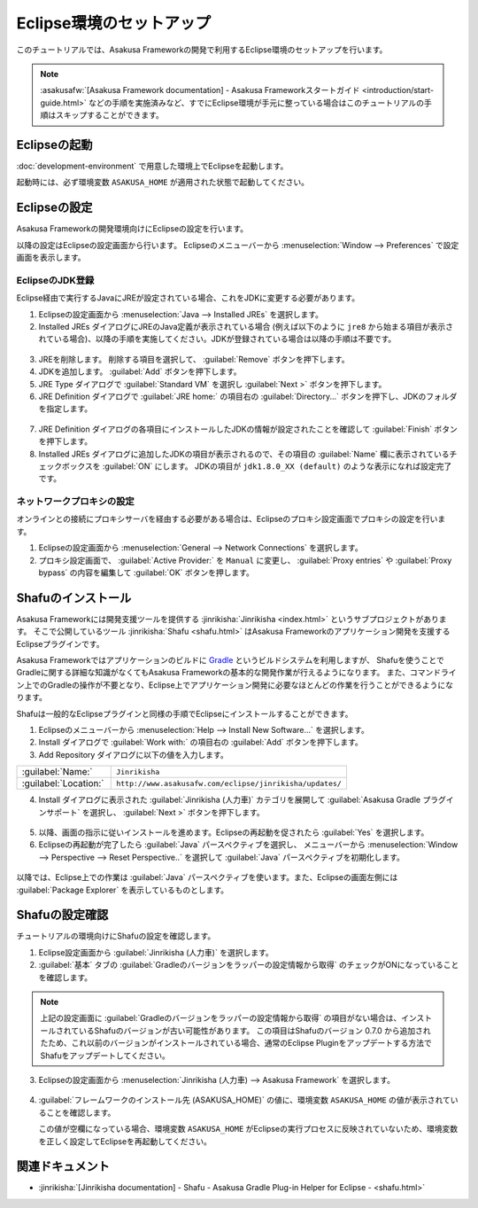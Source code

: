 =========================
Eclipse環境のセットアップ
=========================

このチュートリアルでは、Asakusa Frameworkの開発で利用するEclipse環境のセットアップを行います。

..  note::
    :asakusafw:`[Asakusa Framework documentation] - Asakusa Frameworkスタートガイド <introduction/start-guide.html>`
    などの手順を実施済みなど、すでにEclipse環境が手元に整っている場合はこのチュートリアルの手順はスキップすることができます。

Eclipseの起動
=============

:doc:`development-environment` で用意した環境上でEclipseを起動します。

起動時には、必ず環境変数 ``ASAKUSA_HOME`` が適用された状態で起動してください。

Eclipseの設定
=============

Asakusa Frameworkの開発環境向けにEclipseの設定を行います。

以降の設定はEclipseの設定画面から行います。
Eclipseのメニューバーから :menuselection:`Window --> Preferences` で設定画面を表示します。

EclipseのJDK登録
----------------

Eclipse経由で実行するJavaにJREが設定されている場合、これをJDKに変更する必要があります。

1. Eclipseの設定画面から :menuselection:`Java --> Installed JREs` を選択します。
2. Installed JREs ダイアログにJREのJava定義が表示されている場合 (例えば以下のように ``jre8`` から始まる項目が表示されている場合)、以降の手順を実施してください。JDKが登録されている場合は以降の手順は不要です。

..  figure:: images/installed-jre-jre8.png

3. JREを削除します。 削除する項目を選択して、 :guilabel:`Remove` ボタンを押下します。
4. JDKを追加します。 :guilabel:`Add` ボタンを押下します。
5. JRE Type ダイアログで :guilabel:`Standard VM` を選択し :guilabel:`Next >` ボタンを押下します。
6. JRE Definition ダイアログで :guilabel:`JRE home:` の項目右の :guilabel:`Directory...` ボタンを押下し、JDKのフォルダを指定します。

..  figure:: images/add-jre-jdk8.png

7. JRE Definition ダイアログの各項目にインストールしたJDKの情報が設定されたことを確認して :guilabel:`Finish` ボタンを押下します。
8. Installed JREs ダイアログに追加したJDKの項目が表示されるので、その項目の :guilabel:`Name` 欄に表示されているチェックボックスを :guilabel:`ON` にします。
   JDKの項目が ``jdk1.8.0_XX (default)`` のような表示になれば設定完了です。

..  figure:: images/installed-jre-jdk8.png

ネットワークプロキシの設定
--------------------------

オンラインとの接続にプロキシサーバを経由する必要がある場合は、Eclipseのプロキシ設定画面でプロキシの設定を行います。

1. Eclipseの設定画面から :menuselection:`General --> Network Connections` を選択します。
2. プロキシ設定画面で、 :guilabel:`Active Provider:` を ``Manual`` に変更し、 :guilabel:`Proxy entries` や :guilabel:`Proxy bypass` の内容を編集して :guilabel:`OK` ボタンを押します。

Shafuのインストール
===================

Asakusa Frameworkには開発支援ツールを提供する :jinrikisha:`Jinrikisha <index.html>` というサブプロジェクトがあります。
そこで公開しているツール :jinrikisha:`Shafu <shafu.html>` はAsakusa Frameworkのアプリケーション開発を支援するEclipseプラグインです。

Asakusa Frameworkではアプリケーションのビルドに `Gradle <http://www.gradle.org/>`_ というビルドシステムを利用しますが、
Shafuを使うことでGradleに関する詳細な知識がなくてもAsakusa Frameworkの基本的な開発作業が行えるようになります。
また、コマンドライン上でのGradleの操作が不要となり、Eclipse上でアプリケーション開発に必要なほとんどの作業を行うことができるようになります。

Shafuは一般的なEclipseプラグインと同様の手順でEclipseにインストールすることができます。

1. Eclipseのメニューバーから :menuselection:`Help --> Install New Software...` を選択します。
2. Install ダイアログで :guilabel:`Work with:` の項目右の :guilabel:`Add` ボタンを押下します。
3. Add Repository ダイアログに以下の値を入力します。

..  list-table::
    :widths: 2 5

    * - :guilabel:`Name:`
      - ``Jinrikisha``
    * - :guilabel:`Location:`
      - ``http://www.asakusafw.com/eclipse/jinrikisha/updates/``

4. Install ダイアログに表示された :guilabel:`Jinrikisha (人力車)` カテゴリを展開して :guilabel:`Asakusa Gradle プラグインサポート` を選択し、 :guilabel:`Next >` ボタンを押下します。

..  figure:: images/install-shafu.png

5. 以降、画面の指示に従いインストールを進めます。Eclipseの再起動を促されたら :guilabel:`Yes` を選択します。
6. Eclipseの再起動が完了したら :guilabel:`Java` パースペクティブを選択し、 メニューバーから :menuselection:`Window --> Perspective --> Reset Perspective..` を選択して :guilabel:`Java` パースペクティブを初期化します。

..  figure:: images/reset-perspective.png

以降では、Eclipse上での作業は :guilabel:`Java` パースペクティブを使います。また、Eclipseの画面左側には :guilabel:`Package Explorer` を表示しているものとします。

Shafuの設定確認
===============

チュートリアルの環境向けにShafuの設定を確認します。

1. Eclipse設定画面から :guilabel:`Jinrikisha  (人力車)` を選択します。

2. :guilabel:`基本` タブの :guilabel:`Gradleのバージョンをラッパーの設定情報から取得` のチェックがONになっていることを確認します。

..  figure:: images/preference-jinrikisha-basic.png

..  note::
    上記の設定画面に :guilabel:`Gradleのバージョンをラッパーの設定情報から取得`  の項目がない場合は、インストールされているShafuのバージョンが古い可能性があります。
    この項目はShafuのバージョン 0.7.0 から追加されたため、これ以前のバージョンがインストールされている場合、通常のEclipse Pluginをアップデートする方法でShafuをアップデートしてください。

3. Eclipseの設定画面から :menuselection:`Jinrikisha (人力車) --> Asakusa Framework` を選択します。

..  figure:: images/preferences-asakusa-home.png

4. :guilabel:`フレームワークのインストール先 (ASAKUSA_HOME)` の値に、環境変数 ``ASAKUSA_HOME`` の値が表示されていることを確認します。

   この値が空欄になっている場合、環境変数 ``ASAKUSA_HOME`` がEclipseの実行プロセスに反映されていないため、環境変数を正しく設定してEclipseを再起動してください。

関連ドキュメント
================

* :jinrikisha:`[Jinrikisha documentation] - Shafu - Asakusa Gradle Plug-in Helper for Eclipse - <shafu.html>`

